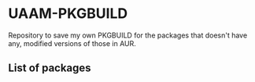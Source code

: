 * UAAM-PKGBUILD

Repository to save my own PKGBUILD for the packages that doesn't have any, modified versions of those in AUR.

** List of packages
